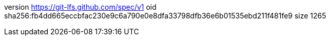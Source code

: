 version https://git-lfs.github.com/spec/v1
oid sha256:fb4dd665eccbfac230e9c6a790e0e8dfa33798dfb36e6b01535ebd211f481fe9
size 1265

